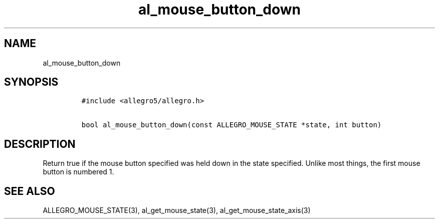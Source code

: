 .TH al_mouse_button_down 3 "" "Allegro reference manual"
.SH NAME
.PP
al_mouse_button_down
.SH SYNOPSIS
.IP
.nf
\f[C]
#include\ <allegro5/allegro.h>

bool\ al_mouse_button_down(const\ ALLEGRO_MOUSE_STATE\ *state,\ int\ button)
\f[]
.fi
.SH DESCRIPTION
.PP
Return true if the mouse button specified was held down in the
state specified.
Unlike most things, the first mouse button is numbered 1.
.SH SEE ALSO
.PP
ALLEGRO_MOUSE_STATE(3), al_get_mouse_state(3),
al_get_mouse_state_axis(3)
